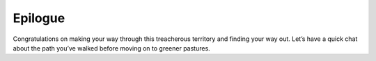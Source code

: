 .. _architecture_and_concepts-epilogue:

Epilogue
--------

Congratulations on making your way through this treacherous territory
and finding your way out. Let’s have a quick chat about the path you’ve
walked before moving on to greener pastures.
